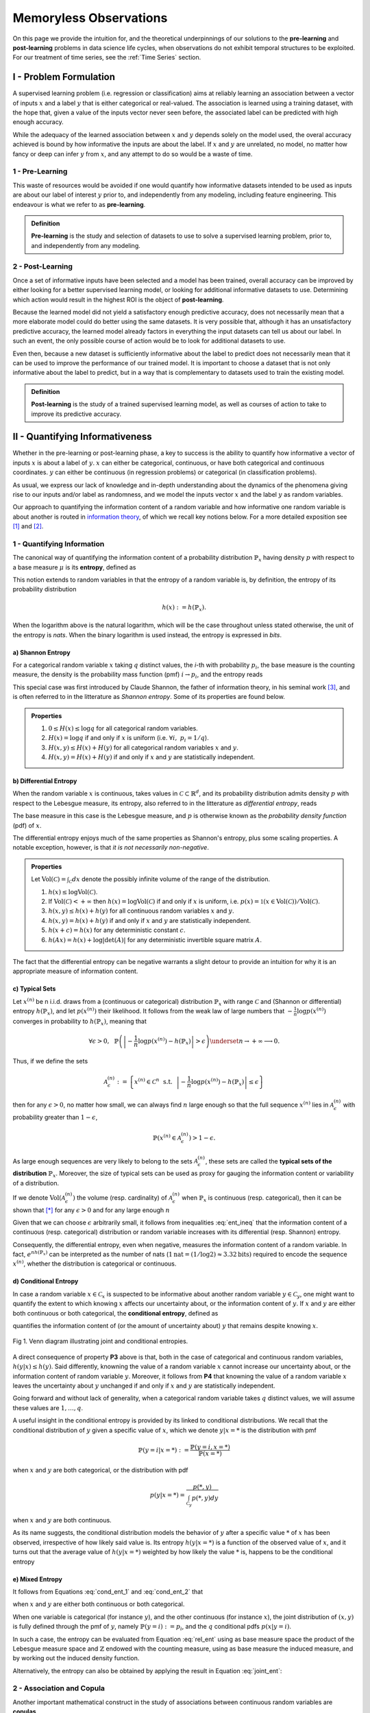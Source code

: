 
***********************
Memoryless Observations
***********************
On this page we provide the intuition for, and the theoretical underpinnings of our solutions to the **pre-learning** and **post-learning** problems in data science life cycles, when observations do not exhibit temporal structures to be exploited. For our treatment of time series, see the :ref:`Time Series` section.


I - Problem Formulation
=======================
A supervised learning problem (i.e. regression or classification) aims at reliably learning an association between 
a vector of inputs :math:`x` and a label :math:`y` that is either categorical or real-valued. The association is learned using a training dataset, with the hope that, given a value of the inputs vector never seen before, the associated label can be predicted with high enough accuracy.

While the adequacy of the learned association between :math:`x` and :math:`y` depends solely on the model used, the overal accuracy achieved is bound by how informative the inputs are about the label. If :math:`x` and :math:`y` are unrelated, no model, no matter 
how fancy or deep can infer :math:`y` from :math:`x`, and any attempt to do so would be a waste of time. 

1 - Pre-Learning
----------------
This waste of resources would be avoided if one would quantify how informative datasets intended to be used as inputs are about our label of interest :math:`y` prior to, and independently from any modeling, including feature engineering. This endeavour is what we refer to as **pre-learning**.

.. admonition:: Definition

	**Pre-learning** is the study and selection of datasets to use to solve a supervised learning problem, prior to, and independently from any modeling.


2 - Post-Learning
-----------------
Once a set of informative inputs have been selected and a model has been trained, overall accuracy can be improved by either looking for a better supervised learning model, or looking for additional informative datasets to use. Determining which action would result in the highest ROI is the object of **post-learning**.

Because the learned model did not yield a satisfactory enough predictive accuracy, does not necessarily mean that a more elaborate model could do better using the same datasets. It is very possible that, although it has an unsatisfactory predictive accuracy, the learned model already factors in everything the input datasets can tell us about our label. In such an event, the only possible course of action would be 
to look for additional datasets to use.

Even then, because a new dataset is sufficiently informative about the label to predict does not necessarily mean that it can be used to improve the performance of our trained model. It is important to choose a dataset that is not only informative about the label to predict, 
but in a way that is complementary to datasets used to train the existing model.


.. admonition:: Definition

	**Post-learning** is the study of a trained supervised learning model, as well as courses of action to take to improve its predictive accuracy.




II - Quantifying Informativeness
================================
Whether in the pre-learning or post-learning phase, a key to success is the ability to quantify how informative a vector of inputs :math:`x` is about a label of :math:`y`. :math:`x` can either be categorical, continuous, or have both categorical and continuous coordinates. :math:`y` can either be continuous (in regression problems) or categorical (in classification problems).

As usual, we express our lack of knowledge and in-depth understanding about the dynamics of the phenomena giving rise to our inputs and/or label as randomness, and we model the inputs vector :math:`x` and the label :math:`y` as random variables. 

Our approach to quantifying the information content of a random variable and how informative one random variable is about another is routed in `information theory <https://en.wikipedia.org/wiki/Information_theory>`_, of which we recall key notions below. For a more detailed exposition see [1]_ and [2]_.

1 - Quantifying Information
---------------------------
The canonical way of quantifying the information content of a probability distribution :math:`\mathbb{P}_x` having density :math:`p` with respect to a base measure :math:`\mu` is its **entropy**, defined as

.. math::
	:label: rel_ent

	h\left(\mathbb{P}_x\right) := - \int p(x) \log p(x)  d\mu(x).

This notion extends to random variables in that the entropy of a random variable is, by definition, the entropy of its probability distribution

.. math::

	h(x) := h(\mathbb{P}_x).

When the logarithm above is the natural logarithm, which will be the case throughout unless stated otherwise, the unit of the entropy is `nats`. When the binary logarithm is used instead, the entropy is expressed in `bits`.

a) Shannon Entropy
^^^^^^^^^^^^^^^^^^
For a categorical random variable :math:`x` taking :math:`q` distinct values, the `i`-th with probability :math:`p_i`, the base measure is the counting measure, the density is the probability mass function (pmf) :math:`i \to p_i`, and the entropy reads

.. math::
	:label: sha_ent

	H(x) := - \sum_{i=1}^q p_i\log p_i.


This special case was first introduced by Claude Shannon, the father of information theory, in his seminal work [3]_, and is often referred to in the litterature as `Shannon entropy`. Some of its properties are found below.

.. admonition:: Properties

	#. :math:`0 \leq H(x) \leq \log q` for all categorical random variables.
	#. :math:`H(x) = \log q` if and only if :math:`x` is uniform (i.e. :math:`\forall i, ~ p_i = 1/q`).
	#. :math:`H(x, y) \leq H(x) + H(y)` for all categorical random variables :math:`x` and :math:`y`.
	#. :math:`H(x, y) = H(x) + H(y)` if and only if :math:`x` and :math:`y` are statistically independent.


b) Differential Entropy
^^^^^^^^^^^^^^^^^^^^^^^
When the random variable :math:`x` is continuous, takes values in :math:`\mathcal{C} \subset \mathbb{R}^d`, and its probability distribution admits density :math:`p` with respect to the Lebesgue measure, its entropy, also referred to in the litterature as `differential entropy`, reads

.. math::
	:label: dif_ent

	h(x) := - \int_{\mathcal{C}} p(x) \log p(x)  dx.

The base measure in this case is the Lebesgue measure, and :math:`p` is otherwise known as the `probability density function` (pdf) of :math:`x`. 

The differential entropy enjoys much of the same properties as Shannon's entropy, plus some scaling properties. A notable exception, however, is that `it is not necessarily non-negative`.

.. admonition:: Properties
	
	Let :math:`\text{Vol}(\mathcal{C}) = \int_{\mathcal{C}} dx` denote the possibly infinite volume of the range of the distribution.

	#. :math:`h(x) \leq \log \text{Vol}(\mathcal{C})`.
	#. If :math:`\text{Vol}(\mathcal{C}) < +\infty` then :math:`h(x) = \log \text{Vol}(\mathcal{C})` if and only if :math:`x` is uniform, i.e. :math:`p(x) = \mathbb{1} \left(x \in \text{Vol}(\mathcal{C}) \right)/\text{Vol}(\mathcal{C})`.
	#. :math:`h(x, y) \leq h(x) + h(y)` for all continuous random variables :math:`x` and :math:`y`.
	#. :math:`h(x, y) = h(x) + h(y)` if and only if :math:`x` and :math:`y` are statistically independent.
	#. :math:`h(x + c) = h(x)` for any deterministic constant :math:`c`.
	#. :math:`h(Ax) = h(x) + \log |\text{det}(A)|` for any deterministic invertible square matrix :math:`A`.


The fact that the differential entropy can be negative warrants a slight detour to provide an intuition for why it is an appropriate measure of information content.


c) Typical Sets
^^^^^^^^^^^^^^^
Let :math:`x^{(n)}` be n i.i.d. draws from a (continuous or categorical) distribution :math:`\mathbb{P}_x` with range :math:`\mathcal{C}` and (Shannon or differential) entropy :math:`h(\mathbb{P}_x)`, and let :math:`p\left(x^{(n)}\right)` their likelihood. It follows from the weak law of large numbers that :math:`-\frac{1}{n} \log p\left(x^{(n)}\right)` converges in probability to :math:`h(\mathbb{P}_x)`, meaning that

.. math::

	\forall \epsilon>0, ~~ \mathbb{P} \left( \left\vert -\frac{1}{n} \log p\left(x^{(n)}\right) - h\left(\mathbb{P}_x\right) \right\vert > \epsilon \right) \underset{n \to + \infty}{\longrightarrow} 0.

	
Thus, if we define the sets

.. math::

	\mathcal{A}_\epsilon^{(n)} := \left\{ x^{(n)} \in \mathcal{C}^n ~~ \text{s.t.}~~  \left\vert - \frac{1}{n}\log p\left(x^{(n)}\right) - h\left(\mathbb{P}_x\right) \right\vert \leq \epsilon \right\}

then for any :math:`\epsilon>0`, no matter how small, we can always find :math:`n` large enough so that the full sequence :math:`x^{(n)}` lies in :math:`\mathcal{A}_\epsilon^{(n)}` with probability greater than :math:`1-\epsilon`,

.. math::

	\mathbb{P} \left( x^{(n)} \in \mathcal{A}_\epsilon^{(n)} \right) > 1-\epsilon.

As large enough sequences are very likely to belong to the sets :math:`\mathcal{A}_\epsilon^{(n)}`, these sets are called the **typical sets of the distribution** :math:`\mathbb{P}_x`. Moreover, the size of typical sets can be used as proxy for gauging the information content or variability of a distribution. 

If we denote :math:`\text{Vol}\left( \mathcal{A}_\epsilon^{(n)}\right)` the volume (resp. cardinality) of :math:`\mathcal{A}_\epsilon^{(n)}` when :math:`\mathbb{P}_x` is continuous (resp. categorical), then it can be shown that [*]_ for any :math:`\epsilon > 0` and for any large enough :math:`n`

.. math::
	:label: ent_ineq


	(1-\epsilon) e^{n\left[h\left(\mathbb{P}_x\right) - \epsilon\right]} \leq \text{Vol}\left( \mathcal{A}_\epsilon^{(n)}\right) \leq e^{n\left[h\left(\mathbb{P}_x\right) + \epsilon\right]}.


Given that we can choose :math:`\epsilon` arbitrarily small, it follows from inequalities :eq:`ent_ineq` that the information content of a continuous (resp. categorical) distribution or random variable increases with its differential (resp. Shannon) entropy. 

Consequently, the differential entropy, even when negative, measures the information content of a random variable. In fact, :math:`e^{nh\left(\mathbb{P}_x \right)}` can be interpreted as the number of nats (:math:`1\text{nat}=(1/\log2) \approx 3.32 \text{bits})` required to encode the sequence :math:`x^{(n)}`, whether the distribution is categorical or continuous.


d) Conditional Entropy
^^^^^^^^^^^^^^^^^^^^^^
In case a random variable :math:`x \in \mathcal{C}_x` is suspected to be informative about another random variable :math:`y \in \mathcal{C}_y`, one might want to quantify the extent to which knowing :math:`x` affects our uncertainty about, or the information content of :math:`y`. If  :math:`x` and :math:`y` are either both continuous or both categorical, the **conditional entropy**, defined as 


.. math::
	:label: cond_ent_1

	h\left(y \vert x \right) := h(x, y) - h(x),

quantifies the information content of (or the amount of uncertainty about) :math:`y` that remains despite knowing :math:`x`.


.. figure:: ../../../images/entropy_venn.png
	:width: 750px
	:align: center
	:height: 175px
	:alt: Joint entropy Venn diagram
	:figclass: align-center

	Fig 1. Venn diagram illustrating joint and conditional entropies.


A direct consequence of property **P3** above is that, both in the case of categorical and continuous random variables, :math:`h\left(y \vert x \right) \leq h(y)`. Said differently, knowning the value of a random variable :math:`x` cannot increase our uncertainty about, or the information content of random variable :math:`y`. Moreover, it follows from **P4** that knowning the value of a random variable :math:`x` leaves the uncertainty about :math:`y` unchanged if and only if :math:`x` and :math:`y` are statistically independent. 

Going forward and without lack of generality, when a categorical random variable takes :math:`q` distinct values, we will assume these values are :math:`1, \dots, q`.

A useful insight in the conditional entropy is provided by its linked to conditional distributions. We recall that the conditional distribution of :math:`y` given a specific value of :math:`x`, which we denote :math:`y|x=*` is the distribution with pmf

.. math::

	\mathbb{P}(y=i \vert x=*) := \frac{\mathbb{P}\left(y=i, x=*\right)}{\mathbb{P}(x=*)}


when :math:`x` and :math:`y` are both categorical, or the distribution with pdf 

.. math::

	p(y \vert x=*) = \frac{p(*, y)}{\int_{\mathcal{C}_y} p(*, y) dy}

when :math:`x` and :math:`y` are both continuous. 

As its name suggests, the conditional distribution models the behavior of :math:`y` after a specific value :math:`*` of :math:`x` has been observed, irrespective of how likely said value is. Its entropy :math:`h\left(y \vert x=* \right)` is a function of the observed value of :math:`x`, and it turns out that the average value of :math:`h\left(y \vert x=* \right)` weighted by how likely the value :math:`*` is, happens to be the conditional entropy

.. math::
	:label: cond_ent_2

	h\left(y \vert x \right) = E_x \left[h\left(y \vert x=* \right)\right].




e) Mixed Entropy
^^^^^^^^^^^^^^^^
It follows from Equations :eq:`cond_ent_1` and :eq:`cond_ent_2` that

.. math::
	:label: joint_ent

	h(x, y) &= h(x) +  E_x \left[h\left(y \vert x=* \right)\right] \\
		    &= h(y) +  E_y \left[h\left(x \vert y=* \right)\right]

when :math:`x` and :math:`y` are either both continuous or both categorical. 

When one variable is categorical (for instance :math:`y`), and the other continuous (for instance :math:`x`), the joint distribution of :math:`(x, y)` is fully defined through the pmf of :math:`y`, namely :math:`\mathbb{P}(y=i) := p_i`, and the :math:`q` conditional pdfs :math:`p\left(x \vert y=i \right)`. 

In such a case, the entropy can be evaluated from Equation :eq:`rel_ent` using as base measure space the product of the Lebesgue measure space and :math:`\mathbb{Z}` endowed with the counting measure, using as base measure the induced measure, and by working out the induced density function. 

Alternatively, the entropy can also be obtained by applying the result in Equation :eq:`joint_ent`:


.. math::
	:label: mixed_ent

	h(x, y) = H(y) + \sum_{i=1}^q p_i h\left(x \vert y=i \right).



2 - Association and Copula
--------------------------
Another important mathematical construct in the study of associations between continuous random variables are **copulas**. 

Let :math:`x = (x_1, \dots, x_d) \in \mathcal{C} \subset \mathbb{R}^d` be a continuous random variable, :math:`F` its cummulative density function (cdf) and :math:`F_i` the cdf of its `i`-th coordinate :math:`x_i`. It can be shown that :math:`u_i := F_i(x_i)`, also denoted the `probability integral transform` of :math:`x_i`, is uniformly distributed on :math:`[0, 1]`. 

We refer to 

.. math::

	u := \left(F_1(x_1), \dots, F_d(x_d)\right) 

as the **copula-uniform dual representation** of :math:`x`, and we denote :math:`C` (resp. :math:`c`) the cdf (resp. pdf) of :math:`u`.

.. note::

	:math:`C` is called the **copula** of :math:`x`. More generally, a copula is any mathematical function that is the cdf of a distribution with uniform marginals. 


a) Sklar's Theorem
^^^^^^^^^^^^^^^^^^
It is worth pointing out that, as stated by Sklar's theorem, every multivariate cdf can be expressed in terms of its copula and its marginals in the following way

.. math::

	F(x_1, \dots, x_d) = C\left(F_1(x_1), \dots, F_d(x_d) \right),

and the copula :math:`C` is the only function satisfying such as a decomposition when the marginals :math:`F_i` are continuous. Thus, while marginals :math:`u_i` are all standard uniform, their joint distribution fully reflects the dependence structure between coordinates of :math:`x`.




b) Copula and Structure
^^^^^^^^^^^^^^^^^^^^^^^
We note that any strictly increasing transformation on coordinates :math:`x_i` would change their marginals but would leave their copula invariant when the marginals :math:`F_i` are continuous. 

Indeed, if :math:`f_i` are :math:`d` increasing transformations and :math:`y := \left(f_1(x_1), \dots, f_d(x_d)\right)` whith cdf :math:`G`, then we have 

.. math::

	G(y_1, \dots, y_d) :&= \mathbb{P} \left(f_1(x_1) \leq y_1, \dots, f_d(x_d) \leq y_d \right) \\
					    &= \mathbb{P} \left(x_1 \leq f_1^{-1}(y_1), \dots, x_d \leq f_d^{-1}(y_d)\right) \\
					    &= C \left(F_1\left(f_1^{-1}(y_1) \right), \dots, F_d\left(f_d^{-1}(y_d) \right) \right) \\
					    &= C \left(G_1(y_1), \dots, G_d(y_d)\right),


which by Sklar's theorem implies that :math:`C` is also the copula of :math:`y`.

This result is very important because it provides a sense in which marginal distributions solely reflect how the underlying phenomena were observed or used datasets were prepared (e.g. standardizing or not, taking the logarithm or not, squashing through a sigmoid-like function or not etc.), whereas the copula fully captures the dependence structure in the underlying phenomena irrespective of how they were observed.

.. important::

	Marginals are a property of data vendors and data teams, copulas characterize the structure in your problem. You should study your problem, not your data vendor.


Another perspective on why copulas capture association between random variables is provided by the expression of the copula density :math:`c` as a function of the joint and marginal primal densities:


.. math::
	:label: cop_dens

	c(u_1, \dots, u_d) = \frac{p(x_1, \dots, x_d)}{ \prod_{i=1}^d p(x_i)} = \frac{p\left(x_i \vert \dots, x_j, \dots, i \neq j \right)}{p(x_i)}.

The copula density is the ratio of the actual joint (resp. conditional) density, and the hypothetical joint (resp. conditional) density had there been no association betweeen coordinates. 

Moreover, the copula-uniform dual distribution is the uniform distribution on the hypercube :math:`[0, 1]^d` if and only if coordinates :math:`x_i` are statistically independent.




c) Entropy Decomposition
^^^^^^^^^^^^^^^^^^^^^^^^

It follows from Equation :eq:`cop_dens` that the entropy of a continuous random variable :math:`x` can be broken down as the sum of the entropies of its marginals and the entropy of its copula-uniform dual representation,

.. admonition:: Property

	.. math::
		:label: fund_ent

		h(x) = h(u) + \sum_{i=1}^d h(x_i).

This Equation is fundamental as it allows us to break down the estimation of the entropy of :math:`x` in two stages: estimating the entropy of its marginals when it is really needed, and estimating the entropy of its copula. As we will see later, both stages are easier to solve than directly estimating the entropy of :math:`x` and, in many cases, the entropies of marginals will cancel each other out in informativeness metrics.



3 - Quantifying Association
---------------------------
If the entropy is the canonical measure of information content, and copulas the canonical approach for `modeling` associations between random variables, the **mutual information** is the canonical approach for `quantitying` associations between random variables.

a) Mutual Information
^^^^^^^^^^^^^^^^^^^^^
In plain english, the mutual information between random variables :math:`x` and :math:`y`, denoted :math:`I(x; y)`, is the information content of :math:`x` that relates to :math:`y` or, equivalently, the information content of :math:`y` that relates to :math:`x`. It is formally defined as 

.. math::
	:label: mi
	
	I(x; y) :&= h(x) + h(y) - h(x, y) \\
			&= h(x) - h(x|y) \\
			&= h(y) - h(y|x).


One of the most important properties of mutual information is that it is invariant by invertible transformations. [*]_

.. admonition:: Property

	Let :math:`x` and :math:`y` be two random variables, and let :math:`f` and :math:`g` be two invertible functions defined on the ranges of :math:`x` and :math:`y` respectively. Then 

	.. math::
		:label: invariance

		I\left(f(x); g(y) \right) = I\left(x; y\right).


b) Conditional Mutual Information
^^^^^^^^^^^^^^^^^^^^^^^^^^^^^^^^^
Similarly, we can define the **condition mutual information** between random variables :math:`x` and :math:`y` given a third random variable :math:`z` as the information content of :math:`x` that relates to :math:`y` (or equivalently the information content of :math:`y` that relates to :math:`x`) when :math:`z` is known:

.. math::
	:label: mic
	
	I(x; y|z) :&= h(x|z) + h(y|z) - h(x, y|z) \\
			   &= h(x|z) - h(x|y,z) \\
			   &= h(y|z) - h(y|x,z) \\
			   &= h(x, z) + h(y, z) - h(z) - h(x, y, z) \\
			   &= h(x, z) + h(y) - h(x, y, z) - h(y) - h(z) + h(y, z) \\
			   &= I(y; x, z) - I(y; z).

.. note::

	It follows from the equation above that the conditional mutual information is the expected value of the mutual information between the conditional distributions :math:`x \vert z=*` and :math:`y \vert z=*`

	.. math::

		I(x; y|z) = E\left[ I\left(x \vert z=*; y \vert z=*\right) \right].




c) Mutual Information and Copula
^^^^^^^^^^^^^^^^^^^^^^^^^^^^^^^^
When :math:`x` and :math:`y` are both continuous, we can use Equation :eq:`fund_ent` to show that the mutual information between :math:`x` and :math:`y` is in fact unrelated to their marginal distributions, and is simply equal to the mutual information betweeen their copula-uniform dual representations.

.. admonition:: Property

	.. math::
		:label: fund_mi
		
		I(x; y) &= h(u_x) + h(u_y) - h(u_x, u_y) \\
				&= I(u_x, u_y)

.. note::

	When either :math:`x` or :math:`y` is one-dimensional, the associated copula-uniform dual representation is uniformly distributed on :math:`[0, 1]` and has entropy 0.


When one of the two variables is categorical, for instance :math:`y`, and the other multidimensional and continuous, the mutual information between :math:`x` and :math:`y` can be broken down as the sum of the mutual information between :math:`y` and the copula-uniform representation of :math:`x` and the mutual information between coordinates :math:`x_i` and :math:`y`.

.. admonition:: Property
	
	When :math:`x` is continuous with copula-uniform dual representation :math:`u` and :math:`y` is categorical, 

	.. math::
		:label: fund_mi_2

		I(x; y) :&= h(x) - \sum_{i=1}^q p_i h(x|y=i) \\
	             &= \underbrace{\left[h(u) - \sum_{i=1}^q p_i h(u|y=i) \right]}_{\text{Copula Mutual Information}} + \underbrace{\left[\sum_{j=1}^d h\left(x_j\right) - \sum_{i=1}^q p_i h\left(x_j|y=i\right) \right]}_{\text{Marginal Mutual Information}} \\
	             &= I(u; y) + \sum_{j=1}^d I\left(x_j; y\right)


A similar result can be obtained for the mutual information between :math:`(x, z)` and :math:`y` when :math:`x` is continuous and :math:`z` and :math:`y` are categorical.


.. admonition:: Property
	
	When :math:`x` is continuous with copula-uniform dual representation :math:`u`, and :math:`y` and :math:`z` are categorical, 

	.. math::
		:label: fund_mi_3

		I(x, z; y) = I(y; z) + I(u; y|z) + \sum_{j=1}^d I \left(x_j; y | z\right).


Finally, we provide the result when :math:`x` and :math:`y` are continuous and :math:`z` is categorical.

.. admonition:: Property
	
	When :math:`x` and :math:`y` are continuous with copula-uniform dual representations :math:`u_x` and :math:`u_y`, and :math:`z` is categorical, 

	.. math::
		:label: fund_mi_4

		I(x, z; y) = I(y; z) + I\left(u_x; u_y | z\right).



d) Quantifying Informativeness
^^^^^^^^^^^^^^^^^^^^^^^^^^^^^^
Now that we are equipped with the right tools, we can answer the question that is central to pre-learning and post-learning: `how informative are a collection of inputs` :math:`x` `about a label` :math:`y`?


.. important::

	**Given two random variables, the extent to which one is informative about the other can be quantified using their mutual information.** When both variables are categorical, Equation :eq:`mi` is used and individual entropy terms are Shannon entropies (Equation :eq:`sha_ent`). When both variables are continuous, Equation :eq:`fund_mi` is used. When one variable is continuous and the other categorical, Equation :eq:`fund_mi_2` is used. When one variable is categorical and the other has continuous and categorical coordinates, Equation :eq:`fund_mi_3` is used. Finally, when one variable is continuous and the other has continuous and categorical coordinates, Equation :eq:`fund_mi_4` is used.

	


III - Applications
==================

In this section we consider memoryless classification and regression problems. We refer the reader to the :ref:`Time Series` section for problems exhibiting temporal structures and methods actively and directly attempting to exploit those.


1 - Pre-Learning Problems
-------------------------
Pre-learning problems are problems arising in the study and selection of datasets to use to solve a supervised learning problem, prior to, and independently from any modeling (or feature engineering).

a) Individual Input Importance
^^^^^^^^^^^^^^^^^^^^^^^^^^^^^^
We consider using an input :math:`x_i` to predict the label :math:`y`. To do so, we need to determine how relevant this input is on its own for the task at hand, prior to and independently from doing any modeling. We do this by computing the mutual information between :math:`x_i` and :math:`y`, in a model-free fashion. 

Thanks to the invariance of mutual information by invertible transformations, this answer is robust to any (invertible) feature engineering transformation applied to :math:`x_i`. Thus, we may quantify how important an input is for predicting the label of interest prior to, and independently from feature engineering. 

We do not need to learn an accurate generative model for :math:`(y, x_i)` as a pre-requisite for quantifying feature importance either. We discuss model-free estimation in depth in section :ref:`IV - Model-Free Estimation`. For now it suffices to say that we will gather nonparametric empirical evidence illustrating the association between :math:`x_i` and :math:`y`, and use as probability distribution for :math:`(x_i, y)` the one,  among all possible probability distributions that are consistent with observed empirical evidence, under which :math:`x_i` is the least informative about :math:`y`.


i) Classification
"""""""""""""""""
In classification problems, :math:`y` is categorical. Without loss of generality, we assume it takes values in :math:`\mathcal{C}_{y} = \{1, \dots, q\}` with probabilities :math:`(p_1, \dots, p_q)`.


When :math:`x_i` is also categorical, we have

.. admonition:: Important Equation

	.. math::
		:label: fi_dd

		FI(x_i; y) = H(x_i) + H(y) - H(x_i, y)

where :math:`H` refers to the Shannon entropy (Equation :eq:`sha_ent`). When :math:`x_i` is continuous, we have

.. admonition:: Important Equation

	.. math::
		:label: fi_cd

		FI(x_i; y) &= h(x_i) - \sum_{j=1}^q p_j h(x_i | y=j) \\
                   &= \sum_{j=1}^q p_j \left[h(x_i) - h(x_i | y=j) \right]

where :math:`h(x_i | y=j)` is simply the differential entropy (Equation :eq:`dif_ent`) of the conditional distribution :math:`x_i | y=j`. To form an intuitive understanding of Equation :eq:`fi_cd`, let's consider a toy example.

**Example:** We use as distribution for :math:`x_i` the equally weighted mixture between two Gaussians A and B, both with standard deviation 1, and respective mean :math:`\mu=-1.5` and :math:`-\mu`. We draw :math:`2000` i.i.d. input samples from the mixture, and we consider two label allocation schemes.

* **Scheme I**: we give label 1 to draws that came from A and label 2 to draws that came from B.
* **Scheme II**: we attribute label 1 and 2 to draws uniformly at random.

.. figure:: ../../../images/gm_separability.png
	:width: 800px
	:align: center
	:height: 550px
	:figclass: align-center

	Fig 2. Illustration of classification individual input importance metric.

The entropy of the Gaussian mixture can be found to be :math:`h(x_i) \approx 1.9457`. In Scheme I, the conditional distributions :math:`x_i | y=j` are both Gaussian with standard deviation 1, but different means. Their entropy is :math:`0.5\log \left(2\pi e\right) \approx 1.4189`, which yields an input importance score of :math:`0.5268` nats. In Scheme II on the other hand, the conditional distributions :math:`x_i | y=j` are the same as the unconditional distribution of :math:`x_i`, leading to an input importance score of :math:`0` nat.

As we discussed in section :ref:`d) Conditional Entropy`, conditioning never increases an entropy. Hence,

.. math::

	\forall j, ~ h(x_i) - h(x_i|y=j) \geq 0.

In practical terms, a smaller entropy reflects less variability (see section `c) Typical Sets`_). Thus, the input importance score is high if and only if one or multiple differences :math:`h(x_i) - h(x_i|y=j)` is high, meaning that the label :math:`y` induces a partition of the input distribution into less spreadout conditional distributions. 

The best case scenario occurs when the conditional distributions :math:`x_i|y=j` have as little an overlap as possible, for instance when the distribution of the input :math:`x_i` is multi-modal with deep valleys between modes, and :math:`y` indicates the mode cluster to which the associated :math:`x_i` belongs. 

The worst case scenario always occurs when conditional distributions are identical, in which case they ought to be identical to the input unconditional distribution. This point is further illustrated in the animation below, where we vary the mean term :math:`\mu` between :math:`-3` and :math:`3` and observe the effect on individual input importance.


.. figure:: ../../../images/gm_separability_mov.gif
	:width: 800px
	:align: center
	:height: 550px
	:figclass: align-center

	Fig 3. Impact of clustering on classification individual input importance.


ii) Regression
""""""""""""""
In regression problems, :math:`y` is continuous. When :math:`x_i` is continuous, the individual input importance is the negative of the differential entropy of their copula:

.. admonition:: Important Equation

	.. math::
		:label: fi_cc

		FI(x_i; y) = -h\left(u_{x_i}, u_y\right)


where :math:`u_{x_i}` (resp. :math:`u_y`) is the copula-uniform dual representation of :math:`x_i` (resp. :math:`y`). We recall that it is always non-negative, and equals :math:`0` if and only if input and label are statistically independent.

When :math:`x_i` is discrete, the input importance is the same as in classification problems with a continuous features (Equation :eq:`fi_cd`), except that :math:`x_i` becomes :math:`y` and vice versa.


b) Incremental Input Importance
^^^^^^^^^^^^^^^^^^^^^^^^^^^^^^^
Despite being a useful indicator of how relevant an input is, `individual input importance` does not paint the full picture. 

Two inputs with very high `individual input importance` scores could be so redundant that using both inputs would add negligible value compared to using only one of the two inputs. When this is the case, it is important to be able to automatically prune such inputs, so as to avoid numerical instabilities such as ill-conditioning and to mitigate overfitting.

Similarly, an input can also have a small utility to predict a label in isolation, while adding value when it comes to predicting the label in conjunction with other inputs. To illustrate this, we consider the toy classification problem in Fig 4.

.. figure:: ../../../images/incremental_input_importance.png
	:width: 600px
	:align: center
	:height: 600px
	:alt: Illustration of the difference between individual and incremental input importance on a binary classification where an input has complementary usefulness but little usefulness in isolation.
	:figclass: align-center

	Fig 4. Illustration of the difference between individual and incremental input importance on a binary classification where an input has complementary usefulness but little usefulness in isolation.


Clearly, red and green (resp. blue and black) points can hardly be distinguished using input :math:`x` alone. Similarly, red and blue (resp. green and black) points can hardly be distinguished using input :math:`z` alone. However, using input :math:`x` alongside input :math:`z`, all four categories are perfectly distinguishable.


To address these limitations, the first input is selected as the input with the highest `individual input importance`, which is also its **incremental input importance** by convention. Remaining inputs are selected one at a time, and the (i+1)-th input is selected as the input with the highest conditional mutual information with the label, given previously selected inputs. Its **incremental input importance** is said conditional mutual information.


.. admonition:: Definition

	We define the **incremental input importance** of a set of :math:`d` inputs :math:`(x_1, \dots, x_d)` to predict label :math:`y` as 

	.. math::
		:label: fi_b

		& \bar{FI}\left(x_{(1)}; y \right) = I\left(y; x_{(1)}\right), ~~ \text{ with } x_{(1)} = \underset{x_i \in \{x_1, \dots, x_d\}}{\text{argmax}}  I(y; x_i) \\
		& \bar{FI}\left(x_{(i+1)}; y \right) = I\left(y; x_{(i+1)} \vert x_{(1)}, \dots, x_{(i)}  \right) \\ 
		& \text{with } x_{(i+1)} = \underset{x_i \in \{x_1, \dots, x_d\} - \{x_{(1)}, \dots, x_{(i)}\}}{\text{argmax}} I\left(y; x_i \vert x_{(1)}, \dots, x_{(i)} \right).



c) Problem Feasibility
^^^^^^^^^^^^^^^^^^^^^^
The feasibility question is the generalization of the input importance question to a collection of inputs. Given :math:`d` inputs :math:`x=(x_1, \dots, x_d)` we would like to know how informative they are, collectively, about a label :math:`y`. 

If the inputs are not informative about our label, no model, no matter how fancy, can successfully predict our label :math:`y` using :math:`x`. In such an event, no model based solely on :math:`x` should be expected to consistently outperform the naive strategy consisting of always predicting that :math:`y` is equal to its mode.


.. admonition:: Definition

	We define the **feasibility of a supervised learning problem** using inputs :math:`x` to predict label :math:`y` as the mutual information between :math:`x` and :math:`y`,

	.. math::
		:label: feas

		FE(x; y) := I(x; y).



i) Data Processing Inequality
"""""""""""""""""""""""""""""
Let us consider a model :math:`\mathcal{M}` predicting the value :math:`f(x)` for :math:`y` given a collection of inputs :math:`x`. The more accurate :math:`\mathcal{M}` is, the closer :math:`f(x)` will be to :math:`y`, and the higher the mutual information :math:`I(f(x); y)`. Thus, :math:`I(f(x); y)` can be regarded as a proxy for the accuracy of model :math:`\mathcal{M}`. 

The highest possible value for :math:`I(f(x); y)` happens to be the mutual information between :math:`x` and :math:`y`, as implied by the **data processing inequality**, which we recall below.

.. important:: 
	
	For any function :math:`f`, for any random variables :math:`x` and :math:`y`, :math:`I(x; y) \geq I(f(x); y)`. Moreover, the equality holds when either :math:`f` is invertible or :math:`x` and :math:`y` are independent conditional on :math:`f(x)`, :math:`x \perp y ~\vert~ f(x)`. [*]_

Thus, our feasibility score can be interpreted as the **highest possible mutual information between any predictor of** :math:`y` **using only inputs** :math:`x` **and the label** :math:`y`.


ii) Classification Feasibility
""""""""""""""""""""""""""""""
In classification problems, :math:`y` is categorical. When inputs :math:`x=(x_1, \dots, x_d)` are all continuous and have copula-uniform representation :math:`u`, 

.. admonition:: Important Equation

	.. math::
		:label: fe_c_clas

		FE(x; y) = I(u; y) + \sum_{j=1}^d I(x_j; y).

When inputs are continuous and categorical, without loss of generality we assume there is only one categorical input :math:`z`, and :math:`d` continuous inputs :math:`x=(x_1, \dots, x_d)` with copula-uniform representation :math:`u`. The feasibility score reads

.. admonition:: Important Equation

	.. math::
		:label: fe_m_clas

		FE(x, z; y) = I(y; z) + I(u; y|z) + \sum_{j=1}^d I(x_j; y | z).



iii) Regression Feasibility
"""""""""""""""""""""""""""
In regression problems, :math:`y` is continuous and real-valued. If we denote :math:`u_x` (resp. :math:`u_y`) the copula-uniform dual representation of :math:`x` (resp. :math:`y`), then the feasibility score reads

.. admonition:: Important Equation

	.. math::
		:label: fe_c_reg

		FE(x; y) = I(u_x; u_y).


When there is a categorical input :math:`z`, the feasibility score reads 

.. admonition:: Important Equation

	.. math::
		:label: fe_m_reg

		FE(x, z; y) = I(y; z) + I(u_x; u_y | z).


2 - Post-Learning Problems
--------------------------
Post-learning problems are problems arising in the study of a trained supervised learning model, as well as how to improve its predictive accuracy.

a) Model Suboptimality
^^^^^^^^^^^^^^^^^^^^^^
Once a model has been learned, it is important to get a sense for whether it could be improved without resorting to additional inputs, and if so, to what extent.

i) Suboptimality
""""""""""""""""
Let us consider a model :math:`\mathcal{M}` predicting that the label :math:`y` associated to :math:`x` is :math:`f(x)`. As previously discussed, :math:`I\left(f(x); y\right)` reflects how accurate :math:`\mathcal{M}` is, and, by the data processing inequality, the highest possible value for :math:`I\left(f(x); y\right)` is :math:`I\left(x; y\right)`. Thus,

.. admonition:: Important Equation

	.. math::
		:label: subopt

		SO(\mathcal{M}) :&= I(x; y)-I\left(f(x); y\right) \\
						 &= I(x; y | f(x))

is a natural measure of how suboptimal :math:`\mathcal{M}` is. Note that, using :math:`SO`, :math:`\mathcal{M}` is optimal if and only if :math:`x` and :math:`y` are statistically independent conditional on :math:`f(x)`, meaning that :math:`f(x)` fully captures everything there is in :math:`y` about :math:`x`, and as such :math:`\mathcal{M}` cannot be improved.


ii) Additive Suboptimality
""""""""""""""""""""""""""
:math:`SO` assesses the extent to which a trained regression or classification model, can be improved without resorting to additional inputs, and without restrictions on how such improvement would come about. 

In some regression problems, the data scientist might be constrained to work in an incremental and additive fashion, first learning a model

.. math::

	y = f_1(x) + \epsilon_1

where :math:`f_1` is chosen in a family of candidate functions capturing a specific stylized fact, then refining it iteratively in an additive fashion by solving the regression problem 

.. math::

	\epsilon_i = f_{i+1}(x) + \epsilon_{i+1}

where :math:`f_{i+1}` is chosen in a family of candidate functions :math:`\mathcal{F}_{i+1}` that encodes more subtle properties than the previous family :math:`\mathcal{F}_{i}`. The overall model reads

.. math::

	y = \sum_{i=1}^k f_i(x) + \epsilon_k.


In such a setup, it is important for the data scientist to know at which :math:`k` to stop. To this end, we introduce the **additive suboptimality score**

.. admonition:: Important Equation

	.. math::

		ASO(\mathcal{M}) = I(y-f(x); x),

where :math:`f(x) := \sum_{i=1}^k f_i(x)` represents the running regression model. It can be shown that

.. math::

	I(x; y) = h(y) - h(y-f(x)) + I(y-f(x); x).

Hence,

.. math::
	
	ASO(\mathcal{M}) = SO(\mathcal{M}) + \underbrace{h(\epsilon) - h(y)}_{\text{Additive Penalty}}.
	

.. note::

	The entropy or variability of the residual :math:`\epsilon` will typically be smaller than that of :math:`y`, and the additive suboptimality score will be smaller than the suboptimality score as a result.




b) Dataset Valuation
^^^^^^^^^^^^^^^^^^^^
Once it has been determined that the trained model cannot be significantly improved without adding new inputs, the next question is what inputs to add? Rather than proceeding by trial and error, we provide a rigorous framework to answer this question, prior to allocating any resources to further modeling. 

We define the value of adding new inputs :math:`x^\prime` as the difference between the feasibility scores with and without the new inputs:

.. admonition:: Important Equation

	.. math::

		FE(x, x^\prime; y) - FE(x; y).



c) Model Explanation
^^^^^^^^^^^^^^^^^^^^
Understanding how models arrive at their decisions is a key requirement and challenge for many industries. It comes with multiple needs, one of which is understanding what inputs drive the learned model the most, in general, or under specific circumstances.


Assessing how much a trained model :math:`\mathcal{M}` relies on a specific input :math:`x_i` on average is identical to the discussion of section :ref:`a) Individual Input Importance`, except that the true label :math:`y` is replaced by the predicted label :math:`y_p=f(x)`:

.. admonition:: Important Equation

	.. math::

		ME(x_i; \mathcal{M}) = I(x_i; y_p) = FI(x_i; y_p).


This approach extends to many scenario-specific situations. For instance, to assess how complementary the effects of two inputs :math:`x_i` and :math:`x_j` on :math:`\mathcal{M}` are, we can compute the conditional mutual information 


.. math::
	
	I(y_p; x_j | x_i).



d) Model Bias
^^^^^^^^^^^^^
The ability to spot biases in trained machine learning models is increasingly important, as society becomes more and more `AI-powered`. Detecting bias could be done by determining whether the category variable :math:`z`, upon which bias or discrimination could be based (e.g. race, gender, income level, etc.), has any implicit bearing on decision making. 

As usual, this could be done by computing the mutual information between model predictions :math:`y_p=f(x)` and :math:`z`

.. admonition:: Important Equation

	.. math::

		Bias(\mathcal{M}; z) = I(z; y_p).


For :math:`z` to have no bearing on :math:`\mathcal{M}`, :math:`Bias(\mathcal{M}; z)` should be as close to :math:`0` as possible.


Often times, models will not directly make use of the category variable :math:`z`, for legal or ethical reasons. In such an instance, it is important to understand which inputs implicitly induce the bias. This could be done `ex-post` by comparing the overall impact of each input :math:`x_i` on the decision :math:`y_p` to its impact on :math:`y_p` for a specific group :math:`z=j`,

.. math::

	\left\vert I(x_i; y_p) - I(x_i; y_p | z=j) \right\vert.

If this difference is not close to :math:`0`, the data scientist should ask herself whether it is fair or ethical to treat individuals in group :math:`j` differently from another individual with the same input characteristic :math:`x_i`. If the answer is no, then chances are that the empirical distribution :math:`(x_i, y) | z=j` as per the training dataset was not representative of the true data generating distribution :math:`(x_i, y)`, in which case the data scientist should consider collecting additional samples from group :math:`j`.



IV - Model-Free Estimation
==========================
For the purposes of pre-learning and post-learning, estimation ought to be performed in a model-free fashion. In effect, pre-learning problems are concerned with studying and selecting datasets to solve a supervised learning problem, prior to, and independently from any modeling. As such, they cannot be constrained by a specific choice of a generative model for inputs and the label :math:`(x, y)`. Moreover, some pre-learning metrics (e.g. Equations :eq:`fi_cc` and :eq:`fe_c_reg`) do not depend on marginal distributions, in which case it would be a shame to posit an arbitrary and possibly restrictive full generative model for inputs and the label, only to make use of their copulas.

Similarly, post-learning aims at studying trained supervised learning problems in a general-purpose fashion, as well as courses of action to take to improve their accuracies. This cannot be achieved with a specific choice of a generative model for inputs and the label :math:`(x, y)`. Having said that, before delving further, let's review the elementary quantities we need to estimate from i.i.d. samples.

If we are able to estimate the `Shannon entropy`, the `differential entropy for scalar random variables`, and the `entropy of the copula of a vector random variable`, then we can compute all metrics discussed above. To estimate the entropy of a conditional distribution where the condition is on the specific value of a categorical variable, it suffices to use as sample the subset of the full sample where the condition is met, and then estimate the unconditional entropy from the foregoing subset. To estimate a conditional entropy (resp. mutual information) where conditioning is based on a categorical variable (not a specific value thereof), we recall that it is equal to the average value of the entropy (resp. mutual information) of the conditional distribution(s), which we estimate as previously discussed, weighted by the probability of each outcome.


We make it a point never to estimate the entropy of continuous random vector directly. As previously discussed, in matters pertaining to quantifying associations, the copula of a random vector plays a more central role than its marginals. While the copula of a random vector fully (and only) captures associations between its coordinates, its marginals are heavily influenced by how the sample was gathered and invertible feature transformations it might have undergone (e.g. logarithm transformation, standardization, etc.). Intuitively, no invertible transformation applied to coordinates should affect our understanding of associations between them. Such transformations, when increasing, would indeed leave the copula invariant, but would affect the marginals.



1 - Shannon Entropy
-------------------
We estimate the entropy of categorical random variables using the plug-in estimator

.. math::
	:label: ent_ent_est

	\hat{H} = -\sum_{i=1}^q \hat{p}_i \log \hat{p}_i,


where :math:`\hat{p}_i` is the frequency or MLE estimator of the :math:`i`-th category. This is consistent and asymptocially normal estimator. [*]_




2 - Univariate Differential Entropy
-----------------------------------
We estimate the entropy of a continuous scalar random variable :math:`x` from n i.i.d samples :math:`x_1, \dots, x_n` using the standard 1-spacing estimator:

.. math::

	\hat{h}(x) = - \gamma(1) + \frac{1}{n-1} \sum_{i=1}^{n-1} \log \left[ n \left(x_{(i+1)} - x_{(i)} \right) \right],

where :math:`x_{(i)}` is the i-th smallest sample, and :math:`\gamma` is `the digamma function. <https://en.wikipedia.org/wiki/Digamma_function>`_ See [5]_ and references therein for a review of its statistical properties.


3 - Multivariate Copula Entropy
-------------------------------
We consider estimating the differential entropy :math:`h(u)` of the copula of a continuous random variable :math:`x` with range :math:`\mathcal{C} \subset \mathbb{R}^d` and copula-uniform dual representation :math:`u` with pdf :math:`c`, from :math:`n` i.i.d. samples :math:`x^{(n)} = \left(x_1, \dots, x_n \right)`.


a) Problem Formulation
^^^^^^^^^^^^^^^^^^^^^^
We do not attempt to generate the copula-uniform representations of our i.i.d. samples, namely, :math:`u^{(n)}`. This would require accurately modeling all marginal cdfs, which is not the object of interest here and, as previously discussed, we should refrain from having to learn or say anything about marginals as a pre-requisite for learning copulas. 

Instead, we assume we may form a good statistical estimator of the functional 

.. math::
	:label: cons_func

	c \to E\left(\phi(u)\right) := \int_{[0, 1]^d} \phi(u)c(u) du

for some function :math:`\phi: [0, 1]^d \to \mathbb{R}^q`, straight from :math:`x^{(n)}`. The function :math:`\phi` is chosen so that the functional :math:`E\left(\phi(u)\right)` measures the association between coordinates of the copula-uniform representation :math:`u`, and so that we may rely solely the value of :math:`E\left(\phi(u)\right)` to gauge any association between coordinates of :math:`u`.




b) The Maximum Entropy Principle
^^^^^^^^^^^^^^^^^^^^^^^^^^^^^^^^
For a given value :math:`\alpha \in \mathbb{R}^q`, we ask ourselves the question: among all copulas that satisfy 

.. math::
	:label: cons_func_alpha

	E\left(\phi(u)\right) = \alpha,

which copula is the most uncertain about everything we have not explicitly observed or, equivalently, which copula posits the least amount of structure or informativeness between coordinates of :math:`u`? This copula happens to be the one with the smallest entropy among all copulas satisfying the constraint :eq:`cons_func_alpha`. 

This modeling paradigm, known as `the principle of maximum entropy <https://en.wikipedia.org/wiki/Principle_of_maximum_entropy>`_, was first pioneered by E.T. Jaynes, one of the most celebrated authors in the probabilistic machine learning community, in his seminal works [6]_ and [7]_.

To summarize, to estimate :math:`h(u)` we proceed in 3 stages:

* **Stage 1**: Choose a function :math:`\phi` so that :math:`E\left(\phi(u)\right)` measures the association between coordinates of :math:`u` and can be properly estimated from :math:`x^{(n)}`, :math:`n` i.i.d samples of :math:`x`.
* **Stage 2**: Compute an estimator of :math:`\alpha := E\left(\phi(u)\right)` from :math:`x^{(n)}`, say :math:`\hat{\alpha}_n`.
* **Stage 3**: Use as estimator for the entropy of the copula the solution to the variational optimization problem

.. math::

	\hat{h}(u) = \Bigg\{ 
	\begin{align}
	&\underset{c \in \mathcal{Co}}{\max} ~ \int_{[0, 1]^d} -c(u) \log c(u) du \\
	&\text{s.t.} ~~ \int_{[0, 1]^d} \phi(u)c(u) du = \hat{\alpha}_n
	\end{align}

where :math:`\mathcal{Co}` is the space of all :math:`d`-dimensional copula densities.

	

c) Choice of Maximum Entropy Constraints
^^^^^^^^^^^^^^^^^^^^^^^^^^^^^^^^^^^^^^^^

The two primary requirements guiding the choice of the constraint function :math:`\phi` are 

#. :math:`E\left(\phi(u)\right)` should reflect depedence between coordinates of the copula-uniform dual representation :math:`u` or, equivalently, between coordinates of :math:`x`.
#. :math:`E\left(\phi(u)\right)` should be amenable to efficient and robust estimation from i.i.d. samples of :math:`x`,  :math:`x_1, \dots, x_n`.


These requirements are satisfied by a plethora of concordance measures, among which Spearman's rank correlation, Kendall's tau, Gini's gamma, Blest's measures, to name but a few. Simply put, concordance measures (Definition 5.1.7 in [4]_) quantify the extent to which two random variables take large (resp. small) values at the same time. 

i) Kendall's Tau
""""""""""""""""

An example directly in line with this interpretation is Kendall's tau (or Kendall's rank correlation), defined as 

.. math::

	\tau = \mathbb{P} \left[(x_1-x_2)(y_1-y_2) > 0\right] - \mathbb{P} \left[(x_1-x_2)(y_1-y_2) < 0\right]


where :math:`(x_1, y_1)` and :math:`(x_2, y_2)` are independent draws from the same bivariate distribution with copula-uniform dual representation :math:`(u, v)` and copula :math:`C(u, v)`. It can be expressed in terms of the copula-uniform dual representation as 

.. math::

	\tau = E\left( C(u, v)\right),

and its sample estimate from n i.i.d. draws of :math:`(x, y)` reads

.. math::
	
	\hat{\tau} = \frac{2}{n(n-1)} \sum_{i<j} \text{sgn}(x_i-x_j)\text{sgn}(y_i-y_j).


**Interpretation:** :math:`\mathbb{P} \left[(x_1-x_2)(y_1-y_2) > 0\right]` measures the propensity for two random variables :math:`(x, y)` to be concordant (i.e. increase simultaneously or decrese simultaneously across independent random draws), while :math:`\mathbb{P} \left[(x_1-x_2)(y_1-y_2) < 0\right]` measures their propensity to be discordant (i.e. one decreases while the other increases between random draws). Thus, :math:`\tau \in [-1, 1]` is :math:`0` if and only if the directions of changes of :math:`x` and :math:`y` across independent random draws are unrelated. :math:`\tau=-1` (resp. :math:`\tau=1`) if and only if the directions of changes of :math:`x` and :math:`y` across independent random draws are always opposite (resp. the same). In fact, :math:`\tau` can also be interpreted as the Pearson correlation between the signs of increments of :math:`x` and :math:`y` across two independent draws:

.. math::

	\tau = \mathbb{C}\text{orr}\left(\text{sgn}(x_1-x_2), \text{sgn}(y_1-y_2) \right)

.. note:: 
	Like copulas, Kendall's tau is invariant by any increasing transformation applied to :math:`x` and/or :math:`y`.

Kendall's tau cannot be directly utilized within our framework, as the corresponding :math:`\phi` depends on the copula. That said, it has been shown to be asymptotically equivalent to another measure of concordance, namely Spearman's rho, for which :math:`\phi` is unrelated to the copula. [*]_


ii) Spearman's Rho
""""""""""""""""""
Let us consider the bivariate random variable :math:`(x, y)` with copula-uniform representation :math:`(u, v)`, and n i.i.d. draws thereof :math:`(x_1, y_1), \dots, (x_n, y_n)`. The sample version of the Spearman rank correlation is defined as the Pearson correlation between the rank of :math:`x_i` (among :math:`x_1, \dots, x_n`) and the rank of :math:`y_i` (among :math:`y_1, \dots, y_n`)

.. math::

	\hat{\rho}(x, y) &= \mathbb{C}\text{orr}\left(\text{rg}(x_i), \text{rg}(y_i)\right) \\
					 &= \frac{12}{n^2-1}\left[\left( \frac{1}{n} \sum_{i=1}^n \text{rg}(x_i) \text{rg}(y_i) \right) - \frac{(n+1)^2}{4} \right].

Its population version reads

.. math::
	
		\rho :=  E\left( \phi_\rho(u, v)\right), ~~ \text{with} ~~ \phi_\rho(u,v) :&= 12\left[uv-\frac{1}{4} \right] \\
			  																		&= 3 \left[(u+v-1)^2 - (u-v)^2\right].


.. note::

	As :math:`u` and :math:`v` are both uniformly distributed on :math:`[0, 1]`, :math:`12 E\left(uv-\frac{1}{4}\right)` is in fact the Pearson correlation between :math:`u` and :math:`v`, so that

	.. math:: 

		\rho := \mathbb{C}\text{orr} \left(u, v\right).

	Thus, Spearman's rho is an obvious measure of association in the copula dual space. Although Pearson's correlation only captures linear association in the copula dual space, it is worth stressing that, Spearman's rho is in fact invariant by any increasing transformation applied to :math:`x` and/or :math:`y`.


We refer the reader to Chapter 5 in [4]_ for more details on the link between concordance measures and copulas.



iii) Other Rank Statistics
""""""""""""""""""""""""""
Spearman's rho shed some light on the link between the empirical copula-uniform dual representation :math:`\left(\text{rg}(x_i)/n,  \text{rg}(y_i)/n\right)` and the true copula-uniform dual representation :math:`(u, v)`. Under mild conditions, the empirical copula-uniform dual representation converges in distribution to the true copula-uniform dual representation and, for a given :math:`\phi`, 

.. math::
	:label: phi_est

	\frac{1}{n} \sum_{i=1}^n \phi\left(\frac{\text{rg}(x_i)}{n}, \frac{\text{rg}(y_i)}{n} \right)


is a good estimator of :math:`E\left(\phi(u, v)\right)`. Hence, a larger class of constraint functions :math:`\phi` can be obtained by choosing :math:`\phi` to reflect association in the copula dual space, and using Equation :eq:`phi_est` as estimator in the primal space.

An example is Gini's gamma, for which 

.. math::

	\phi_\gamma(u,v) := 2 \left(\vert u+v-1 \vert - \vert u-v \vert\right),


and that can be estimated in the primal space as 

.. math::

	\hat{\gamma} = \frac{2}{n} \left[\sum_{i=1}^n \left\vert \frac{\text{rg}(x_i)}{n} + \frac{\text{rg}(y_i)}{n} - 1 \right\vert - \left\vert \frac{\text{rg}(x_i)}{n} - \frac{\text{rg}(y_i)}{n} \right\vert \right].


iv) Implemented Constraints
"""""""""""""""""""""""""""
At the current time, the API only implements constraints based on Spearman's rank correlation. Note that, although we only discussed bivariate constraint functions above, the extension to the multivariate case is trivial, and would consist of choosing a vector-valued :math:`\phi` with coordinates all pairwise constraints.



v) Beyond Concordance
"""""""""""""""""""""
A blindspot of concordance measures is that they only capture monotonic associations in data. To illustrate this, let us consider a toy example. We consider a scalar random variable :math:`x` drawn from a distribution whose pdf is symmetric about :math:`0` (for instance a centered Gaussian, or the uniform distribution on :math:`[-1, 1]`), and the random variable :math:`y=x^2`. 

By symmetry, :math:`(x, y)` and :math:`(-x, y)` have the same joint distributions, and therefore the same Spearman rank correlation (or any concordance measure for that matter). Additionally, the Spearman rank correlation (resp. any concordance measure) between :math:`-x` and :math:`y` should be the opposite of the Spearman rank correlation (resp. the concordance measure) between :math:`x` and :math:`y`. Hence the Spearman rank correlation (and any other concordance measure) between :math:`x` and :math:`y` should be :math:`0`. 

This implies that an application of the principle of maximum entropy to :math:`(x, y)` using as empirical evidence their Spearman rank correlation (or any other concordance measure) would suggest that they are statistically independent. 

The foregoing observation neither invalidates the pertinence of the maximum entropy principle, nor does it invalidate the utility of using concordance measures as maximum entropy constraints. It simply stresses the fact that concordance measures can only capture monotonic association in data.

To mitigate this limitation, we use the fact that when :math:`y` and :math:`x` are both continuous,

.. math::

	I\left(y; x \right) = I\left(y; x, \vert x - \mu \vert \right).

We then apply the maximum entropy principle to the right handside using Spearman rank correlations as constraints, which allows us to capture associations that are monotonic in :math:`x` and/or in :math:`\vert x - \mu \vert`, where we choose :math:`\mu` to be the sample mean of :math:`x`.

Going back to our toy example, the Spearman rank correlation between :math:`y` and :math:`|x|` is :math:`1`, and association in our data is fully reflected by the maximum entropy constraints. More generally, :math:`\vert x - \mu \vert` allows us to capture any non-monotonic association that is symmetric about the hyperplane :math:`x=\mu` and monotonic in :math:`\vert x - \mu \vert`.


.. note::

	The current version of the python package does not yet fully capture all non-monotonic associations; a notable exception is periodic associations. Support for periodic associations will be added in the near future.




.. rubric:: References

.. [1] Cover, T.M. and Thomas, J.A., 2012. Elements of information theory. John Wiley & Sons.

.. [2] Ihara, S., 1993. Information theory for continuous systems (Vol. 2). World Scientific.

.. [3] Shannon, C.E., 1948. A mathematical theory of communication. Bell system technical journal, 27(3), pp.379-423.

.. [4] Nelsen, R.B., 2007. An introduction to copulas. Springer Science & Business Media.

.. [5] Beirlant, J., Dudewicz, E.J., Györfi, L., van der Meulen, E.C., 1997. Nonparametric entropy estimation: an overview. International Journal of Mathematical and Statistical Sciences. 6 (1): 17–40. ISSN 1055-7490. 

.. [6] Jaynes, E.T., 1957. Information theory and statistical mechanics. Physical review, 106(4), p.620.

.. [7] Jaynes, E.T., 1957. Information theory and statistical mechanics. II. Physical review, 108(2), p.171.

.. [8] Sidak, Z., Sen, P.K. and Hajek, J., 1999. Theory of rank tests. Elsevier.


.. rubric:: Footnotes

.. [*] See Theorem 9.2.2 in [1]_.

.. [*] Hint: Use Definition (8.54) in [1]_ and note that there is a one-to-one map between partitions of the range of :math:`x` (resp. :math:`y`) and partitions of the range of :math:`f(x)` (resp. :math:`g(y)`), and that the mutual informations of the associated quantized variables are the same.

.. [*] Hint: The data processing inequality is well documented for categorical distributions. See for instance, Theorem 2.8.1 in [1]_ and its corollary. For continuous and mixed distributions, use the Definition (8.54) in [1]_, apply the data processing inequality to the quantized distributions, and take the supremum.

.. [*] Hint: Apply the central limit theorem and the delta method.

.. [*] See [8]_ pages 60 and 61.




